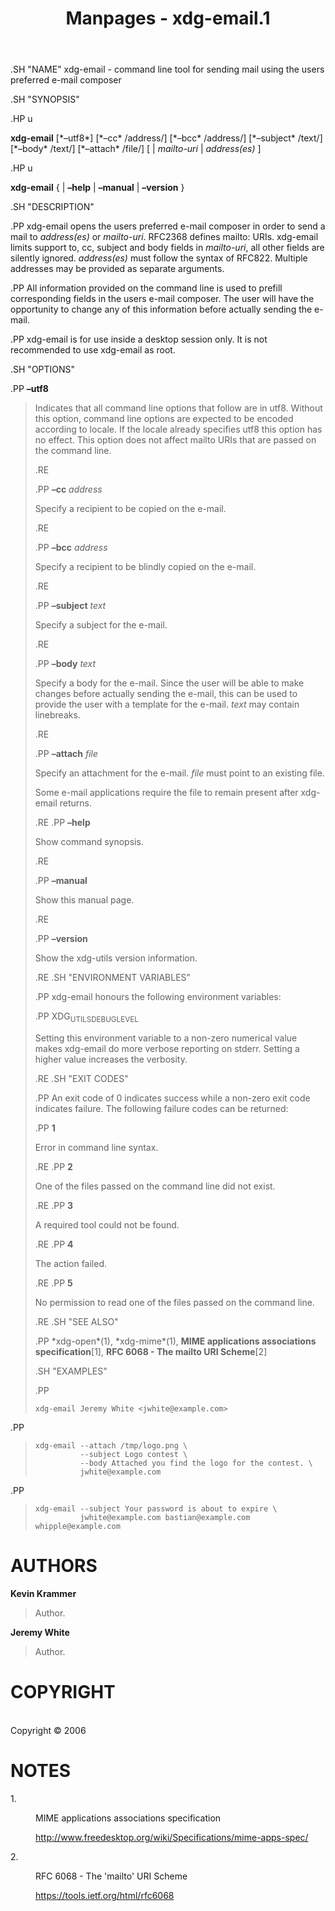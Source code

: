#+TITLE: Manpages - xdg-email.1
.SH "NAME" xdg-email - command line tool for sending mail using the
users preferred e-mail composer

.SH "SYNOPSIS"

.HP u

*xdg-email* [*--utf8*] [*--cc* /address/] [*--bcc* /address/]
[*--subject* /text/] [*--body* /text/] [*--attach* /file/] [ |
/mailto-uri/ | /address(es)/ ]

.HP u

*xdg-email* { | *--help* | *--manual* | *--version* }

.SH "DESCRIPTION"

.PP xdg-email opens the users preferred e-mail composer in order to send
a mail to /address(es)/ or /mailto-uri/. RFC2368 defines mailto: URIs.
xdg-email limits support to, cc, subject and body fields in
/mailto-uri/, all other fields are silently ignored. /address(es)/ must
follow the syntax of RFC822. Multiple addresses may be provided as
separate arguments.

.PP All information provided on the command line is used to prefill
corresponding fields in the users e-mail composer. The user will have
the opportunity to change any of this information before actually
sending the e-mail.

.PP xdg-email is for use inside a desktop session only. It is not
recommended to use xdg-email as root.

.SH "OPTIONS"

.PP *--utf8*

#+begin_quote
Indicates that all command line options that follow are in utf8. Without
this option, command line options are expected to be encoded according
to locale. If the locale already specifies utf8 this option has no
effect. This option does not affect mailto URIs that are passed on the
command line.

.RE

.PP *--cc* /address/

#+begin_quote
Specify a recipient to be copied on the e-mail.

.RE

.PP *--bcc* /address/

#+begin_quote
Specify a recipient to be blindly copied on the e-mail.

.RE

.PP *--subject* /text/

#+begin_quote
Specify a subject for the e-mail.

.RE

.PP *--body* /text/

#+begin_quote
Specify a body for the e-mail. Since the user will be able to make
changes before actually sending the e-mail, this can be used to provide
the user with a template for the e-mail. /text/ may contain linebreaks.

.RE

.PP *--attach* /file/

#+begin_quote
Specify an attachment for the e-mail. /file/ must point to an existing
file.

Some e-mail applications require the file to remain present after
xdg-email returns.

.RE .PP *--help*

#+begin_quote
Show command synopsis.

.RE

.PP *--manual*

#+begin_quote
Show this manual page.

.RE

.PP *--version*

#+begin_quote
Show the xdg-utils version information.

.RE .SH "ENVIRONMENT VARIABLES"

.PP xdg-email honours the following environment variables:

.PP XDG_UTILS_DEBUG_LEVEL

#+begin_quote
Setting this environment variable to a non-zero numerical value makes
xdg-email do more verbose reporting on stderr. Setting a higher value
increases the verbosity.

.RE .SH "EXIT CODES"

.PP An exit code of 0 indicates success while a non-zero exit code
indicates failure. The following failure codes can be returned:

.PP *1*

#+begin_quote
Error in command line syntax.

.RE .PP *2*

#+begin_quote
One of the files passed on the command line did not exist.

.RE .PP *3*

#+begin_quote
A required tool could not be found.

.RE .PP *4*

#+begin_quote
The action failed.

.RE .PP *5*

#+begin_quote
No permission to read one of the files passed on the command line.

.RE .SH "SEE ALSO"

.PP *xdg-open*(1), *xdg-mime*(1), *MIME applications associations
specification*[1], *RFC 6068 - The mailto URI Scheme*[2]

.SH "EXAMPLES"

.PP

#+begin_quote
#+begin_example
xdg-email Jeremy White <jwhite@example.com>
#+end_example

#+end_quote

.PP

#+begin_quote
#+begin_example
xdg-email --attach /tmp/logo.png \
          --subject Logo contest \
          --body Attached you find the logo for the contest. \
          jwhite@example.com
#+end_example

#+end_quote

.PP

#+begin_quote
#+begin_example
xdg-email --subject Your password is about to expire \
          jwhite@example.com bastian@example.com whipple@example.com
#+end_example

#+end_quote

#+end_quote

#+end_quote

#+end_quote

#+end_quote

#+end_quote

#+end_quote

#+end_quote

#+end_quote

#+end_quote

#+end_quote

#+end_quote

#+end_quote

#+end_quote

#+end_quote

#+end_quote

* AUTHORS
*Kevin Krammer*

#+begin_quote
Author.

#+end_quote

*Jeremy White*

#+begin_quote
Author.

#+end_quote

* COPYRIGHT
\\
Copyright © 2006\\

* NOTES
-  1. :: MIME applications associations specification

  http://www.freedesktop.org/wiki/Specifications/mime-apps-spec/

-  2. :: RFC 6068 - The 'mailto' URI Scheme

  https://tools.ietf.org/html/rfc6068
